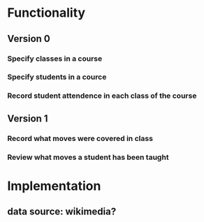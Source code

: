 
* Functionality
** Version 0
*** Specify classes in a course
*** Specify students in a cource
*** Record student attendence in each class of the course
** Version 1
*** Record what moves were covered in class
*** Review what moves a student has been taught
* Implementation
** data source: wikimedia?
